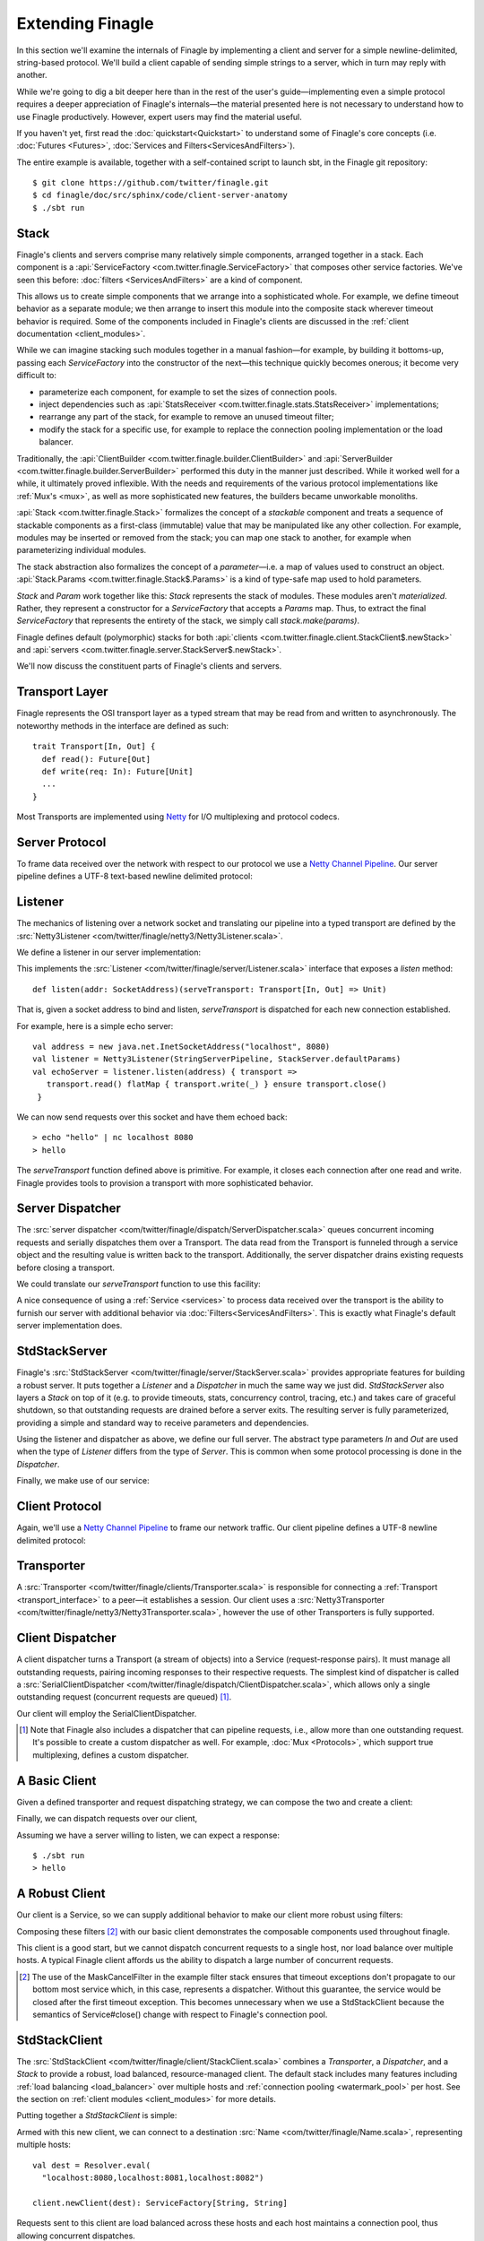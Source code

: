 Extending Finagle
=================

In this section we'll examine the internals of Finagle by implementing
a client and server for a simple newline-delimited, string-based
protocol. We'll build a client capable of sending simple strings to a
server, which in turn may reply with another.

While we're going to dig a bit deeper here than in the rest of the
user's guide—implementing even a simple protocol requires a deeper
appreciation of Finagle's internals—the material presented here is not
necessary to understand how to use Finagle productively. However,
expert users may find the material useful.

If you haven't yet, first read the :doc:`quickstart<Quickstart>` to
understand some of Finagle's core concepts (i.e. :doc:`Futures
<Futures>`, :doc:`Services and Filters<ServicesAndFilters>`).

The entire example is available, together with a self-contained script
to launch sbt, in the Finagle git repository:

::

  $ git clone https://github.com/twitter/finagle.git
  $ cd finagle/doc/src/sphinx/code/client-server-anatomy
  $ ./sbt run

Stack
-----

Finagle's clients and servers comprise many relatively simple
components, arranged together in a stack. Each component is a
:api:`ServiceFactory <com.twitter.finagle.ServiceFactory>` that
composes other service factories. We've seen this before:
:doc:`filters <ServicesAndFilters>` are a kind of component.

This allows us to create simple components that we arrange into a
sophisticated whole. For example, we define timeout behavior as a
separate module; we then arrange to insert this module into the
composite stack wherever timeout behavior is required. Some of the
components included in Finagle's clients are discussed in the
:ref:`client documentation <client_modules>`.

While we can imagine stacking such modules together in a manual
fashion—for example, by building it bottoms-up, passing each
`ServiceFactory` into the constructor of the next—this technique quickly
becomes onerous; it become very difficult to:

- parameterize each component, for example to set the sizes of
  connection pools.
- inject dependencies such as 
  :api:`StatsReceiver <com.twitter.finagle.stats.StatsReceiver>` implementations; 
- rearrange any part of the stack, for example to remove an 
  unused timeout filter;
- modify the stack for a specific use, for example to replace
  the connection pooling implementation or the load balancer.

Traditionally, the :api:`ClientBuilder
<com.twitter.finagle.builder.ClientBuilder>` and :api:`ServerBuilder
<com.twitter.finagle.builder.ServerBuilder>` performed this duty in
the manner just described. While it worked well for a while, it
ultimately proved inflexible. With the needs and requirements of the
various protocol implementations like :ref:`Mux's <mux>`, as well as
more sophisticated new features, the builders became unworkable
monoliths.

:api:`Stack <com.twitter.finagle.Stack>` formalizes the concept of a
*stackable* component and treats a sequence of stackable components as
a first-class (immutable) value that may be manipulated like any other
collection. For example, modules may be inserted or removed from the
stack; you can map one stack to another, for example when
parameterizing individual modules.

The stack abstraction also formalizes the concept of a *parameter*—i.e.
a map of values used to construct an object. :api:`Stack.Params <com.twitter.finagle.Stack$.Params>`
is a kind of type-safe map used to hold parameters.

`Stack` and `Param` work together like this: `Stack` represents the stack
of modules. These modules aren't *materialized*. Rather, they represent
a constructor for a `ServiceFactory` that accepts a `Params` map. Thus,
to extract the final `ServiceFactory` that represents the entirety of the stack,
we simply call `stack.make(params)`.

Finagle defines default (polymorphic) stacks for both 
:api:`clients <com.twitter.finagle.client.StackClient$.newStack>` and 
:api:`servers <com.twitter.finagle.server.StackServer$.newStack>`.

We'll now discuss the constituent parts of Finagle's clients and servers.

.. _transport_interface:

Transport Layer
---------------

Finagle represents the OSI transport layer as a typed stream that may
be read from and written to asynchronously. The noteworthy methods in
the interface are defined as such:

::

  trait Transport[In, Out] {
    def read(): Future[Out]
    def write(req: In): Future[Unit]
    ...
  }

Most Transports are implemented using `Netty <http://netty.io>`_
for I/O multiplexing and protocol codecs.

Server Protocol
---------------

To frame data received over the network with respect to our
protocol we use a `Netty Channel Pipeline <http://netty.io/3.6/api/org/jboss/netty/channel/ChannelPipeline.html>`_.
Our server pipeline defines a UTF-8 text-based newline delimited protocol:

.. includecode:: code/client-server-anatomy/Netty3.scala#serverpipeline

Listener
--------

The mechanics of listening over a network socket and
translating our pipeline into a typed transport are defined by the
:src:`Netty3Listener <com/twitter/finagle/netty3/Netty3Listener.scala>`.

We define a listener in our server implementation:

.. includecode:: code/client-server-anatomy/Echo.scala#serverlistener

This implements the :src:`Listener <com/twitter/finagle/server/Listener.scala>`
interface that exposes a `listen` method:

::

  def listen(addr: SocketAddress)(serveTransport: Transport[In, Out] => Unit)

That is, given a socket address to bind and listen, `serveTransport` is dispatched
for each new connection established.

For example, here is a simple echo server:

::

   val address = new java.net.InetSocketAddress("localhost", 8080)
   val listener = Netty3Listener(StringServerPipeline, StackServer.defaultParams)
   val echoServer = listener.listen(address) { transport =>
      transport.read() flatMap { transport.write(_) } ensure transport.close()
    }

We can now send requests over this socket and have them echoed back:

::

  > echo "hello" | nc localhost 8080
  > hello

The `serveTransport` function defined above is primitive. For example,
it closes each connection after one read and write. Finagle provides tools
to provision a transport with more sophisticated behavior.

Server Dispatcher
-----------------

The :src:`server dispatcher <com/twitter/finagle/dispatch/ServerDispatcher.scala>`
queues concurrent incoming requests and serially dispatches
them over a Transport. The data read from the Transport
is funneled through a service object and the resulting value
is written back to the transport. Additionally, the
server dispatcher drains existing requests before
closing a transport.

We could translate our `serveTransport` function to use this facility:

.. includecode:: code/client-server-anatomy/Echo.scala#simplelisten

A nice consequence of using a :ref:`Service <services>` to process
data received over the transport is the ability to furnish our server with
additional behavior via :doc:`Filters<ServicesAndFilters>`. This is exactly
what Finagle's default server implementation does.

StdStackServer
--------------

Finagle's :src:`StdStackServer
<com/twitter/finagle/server/StackServer.scala>` provides appropriate
features for building a robust server. It puts together a `Listener`
and a `Dispatcher` in much the same way we just did. `StdStackServer`
also layers a `Stack` on top of it (e.g. to provide timeouts, stats,
concurrency control, tracing, etc.) and takes care of graceful
shutdown, so that outstanding requests are drained before a server
exits. The resulting server is fully parameterized, providing a simple
and standard way to receive parameters and dependencies.

Using the listener and dispatcher as above, we define our full server.
The abstract type parameters `In` and `Out` are used when the type of
`Listener` differs from the type of `Server`. This is common when some protocol
processing is done in the `Dispatcher`.

.. includecode:: code/client-server-anatomy/Echo.scala#server

Finally, we make use of our service:

.. includecode:: code/client-server-anatomy/EchoServer.scala#defaultserverexample


Client Protocol
---------------

Again, we'll use a `Netty Channel Pipeline <http://netty.io/3.6/api/org/jboss/netty/channel/ChannelPipeline.html>`_
to frame our network traffic. Our client pipeline defines a
UTF-8 newline delimited protocol:

.. includecode:: code/client-server-anatomy/Netty3.scala#clientpipeline

Transporter
-----------

A :src:`Transporter <com/twitter/finagle/clients/Transporter.scala>` is responsible for connecting
a :ref:`Transport <transport_interface>` to a peer—it establishes a session. Our client uses a
:src:`Netty3Transporter <com/twitter/finagle/netty3/Netty3Transporter.scala>`, however
the use of other Transporters is fully supported.

.. includecode:: code/client-server-anatomy/Echo.scala#transporter

Client Dispatcher
-----------------

A client dispatcher turns a Transport (a stream of objects) into a Service
(request-response pairs). It must manage all outstanding requests,
pairing incoming responses to their respective requests.
The simplest kind of dispatcher is called a :src:`SerialClientDispatcher <com/twitter/finagle/dispatch/ClientDispatcher.scala>`,
which allows only a single outstanding request (concurrent requests are queued) [#]_.

Our client will employ the SerialClientDispatcher.

.. [#] Note that Finagle also includes a dispatcher that can
       pipeline requests, i.e., allow more than one outstanding request.
       It's possible to create a custom dispatcher as well. For example,
       :doc:`Mux <Protocols>`, which support true multiplexing,
       defines a custom dispatcher.

A Basic Client
--------------

Given a defined transporter and request dispatching strategy, we can compose the
two and create a client:

.. includecode:: code/client-server-anatomy/Echo.scala#explicitbridge

Finally, we can dispatch requests over our client,

.. includecode:: code/client-server-anatomy/Echo.scala#basicclientexample

Assuming we have a server willing to listen, we can expect a response:

::

  $ ./sbt run
  > hello

A Robust Client
---------------

Our client is a Service, so we can supply additional
behavior to make our client more robust using
filters:

.. includecode:: code/client-server-anatomy/Echo.scala#filters

Composing these filters [#]_ with our basic client demonstrates
the composable components used throughout finagle.

.. includecode:: code/client-server-anatomy/Echo.scala#robustclient

This client is a good start, but we cannot dispatch concurrent requests
to a single host, nor load balance over multiple hosts. A typical Finagle client
affords us the ability to dispatch a large number of concurrent requests.

.. [#] The use of the MaskCancelFilter in the example filter stack
       ensures that timeout exceptions don't propagate to our
       bottom most service which, in this case, represents a dispatcher.
       Without this guarantee, the service would be closed after the first
       timeout exception. This becomes unnecessary when we use a StdStackClient
       because the semantics of Service#close() change
       with respect to Finagle's connection pool.

StdStackClient
--------------

The :src:`StdStackClient <com/twitter/finagle/client/StackClient.scala>`
combines a `Transporter`, a `Dispatcher`, and a `Stack` to provide a robust,
load balanced, resource-managed client. The default stack includes many
features including 
:ref:`load balancing <load_balancer>` over multiple hosts
and :ref:`connection pooling <watermark_pool>` per host. See the section
on :ref:`client modules <client_modules>` for more details.

Putting together a `StdStackClient` is simple:

.. includecode:: code/client-server-anatomy/Echo.scala#defaultclient

Armed with this new client, we can connect to a destination :src:`Name
<com/twitter/finagle/Name.scala>`, representing multiple hosts:

::

  val dest = Resolver.eval(
    "localhost:8080,localhost:8081,localhost:8082")

  client.newClient(dest): ServiceFactory[String, String]

Requests sent to this client are load balanced across these
hosts and each host maintains a connection pool, thus
allowing concurrent dispatches.
